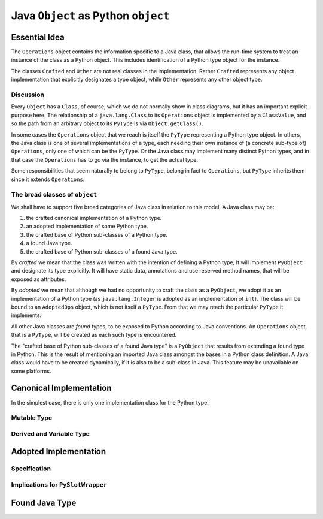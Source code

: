 ..  architecture/arch-plain-java-object.rst

.. _arch-plain-java-object:


Java ``Object`` as Python ``object``
####################################

Essential Idea
==============

The ``Operations`` object contains the information specific to a Java class,
that allows the run-time system
to treat an instance of the class as a Python object.
This includes identification of a Python type object for the instance.

..  uml::
    :caption: Plain Java ``Object`` Pattern

    class Object {
        getClass()
    }
    Object -right-> Class

    abstract class Crafted
    abstract class Other

    Object <|--- Crafted
    Object <|-- Other

    abstract class Operations {
        {abstract} type(o)
    }
    Class -right-> Operations

    class PyType
    Operations <|-- PyType
    Crafted -right-> PyType : type

    class AdoptedOps
    Operations <|-- AdoptedOps
    AdoptedOps "*" -- "1" PyType


The classes ``Crafted`` and ``Other`` are not real classes
in the implementation.
Rather ``Crafted`` represents any object implementation that
explicitly designates a type object,
while ``Other`` represents any other object type.


Discussion
----------

Every ``Object`` has a ``Class``, of course,
which we do not normally show in class diagrams,
but it has an important explicit purpose here.
The relationship of a ``java.lang.Class`` to its ``Operations`` object
is implemented by a ``ClassValue``,
and so the path from an arbitrary object to its ``PyType``
is via ``Object.getClass()``.

In some cases the ``Operations`` object that we reach
is itself the ``PyType`` representing a Python type object.
In others, the Java class is one of several implementations of a type,
each needing their own instance of (a concrete sub-type of) ``Operations``,
only one of which can be the ``PyType``.
Or the Java class may implement many distinct Python types,
and in that case the ``Operations`` has to go via the instance,
to get the actual type.

Some responsibilities that seem naturally to belong to ``PyType``,
belong in fact to ``Operations``,
but ``PyType`` inherits them since it extends ``Operations``.



The broad classes of ``object``
-------------------------------

We shall have to support five broad categories of Java class
in relation to this model.
A Java class may be:

#.  the crafted canonical implementation of a Python type.
#.  an adopted implementation of some Python type.
#.  the crafted base of Python sub-classes of a Python type.
#.  a found Java type.
#.  the crafted base of Python sub-classes of a found Java type.

By *crafted* we mean that the class was written with the intention of
defining a Python type,
It will implement ``PyObject`` and designate its type explicitly.
It will have static data, annotations and use reserved method names,
that will be exposed as attributes.

By *adopted* we mean that although we had no opportunity to craft
the class as a ``PyObject``,
we adopt it as an implementation of a Python type
(as ``java.lang.Integer`` is adopted as an implementation of ``int``).
The class will be bound to an ``AdoptedOps`` object,
which is not itself a ``PyType``.
From that we may reach the particular ``PyType`` it implements.

All other Java classes are *found* types,
to be exposed to Python according to Java conventions.
An ``Operations`` object, that is a ``PyType``,
will be created as each such type is encountered.

The "crafted base of Python sub-classes of a found Java type"
is a ``PyObject`` that results from extending a found type in Python.
This is the result of mentioning an imported Java class
amongst the bases in a Python class definition.
A Java class would have to be created dynamically,
if it is also to be a sub-class in Java.
This feature may be unavailable on some platforms.



Canonical Implementation
========================

In the simplest case,
there is only one implementation class for the Python type.

..  uml::
    :caption: ``bytes`` has a single implementation class

    object "b'\x01\x02\x03' : PyBytes" as x
    object "PyBytes : Class" as PyBytes.class
    object " : Operations" as bytesOps
    object "bytes : PyType" as bytesType

    x -up-> PyBytes.class
    PyBytes.class -right-> bytesOps : ops
    bytesOps -right-> bytesType : type




Mutable Type
------------

Derived and Variable Type
-------------------------


Adopted Implementation
======================

Specification
-------------

Implications for ``PySlotWrapper``
----------------------------------




Found Java Type
===============


